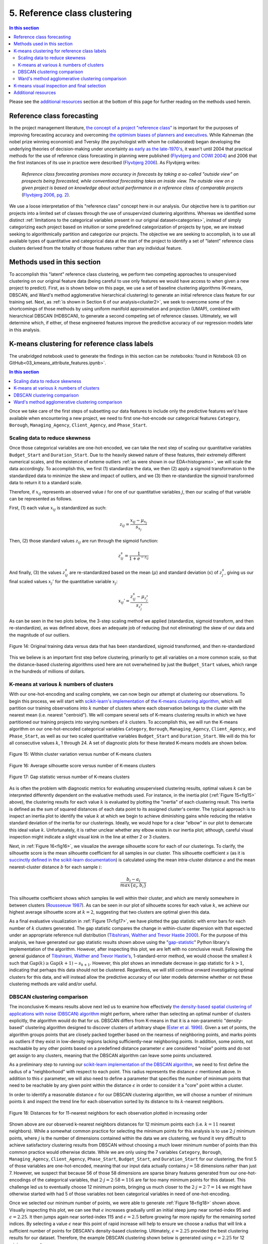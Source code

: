 .. _cluster1:

5. Reference class clustering
=============================

.. contents:: In this section
  :local:
  :depth: 2
  :backlinks: top

Please see the `additional resources`_ section at the bottom of this page for further reading on the methods used herein.

Reference class forecasting
---------------------------

In the project management literature, `the concept of a project "reference class" <refclass-wikipedia_>`_ is important for the purposes of improving forecasting accuracy and overcoming `the optimism biases of planners and executives <refclass-paper4_>`_. While Kahneman (the nobel prize winning economist) and Tversky (the psychologist with whom he collaborated) began developing the underlying theories of decision-making under uncertainty `as early as the late-1970's <refclass-paper3_>`_, it wasn't until 2004 that practical methods for the use of reference class forecasting in planning were published (`Flyvbjerg and COWI 2004 <refclass-paper1_>`_) and 2006 that the first instances of its use in practice were described (`Flyvbjerg 2006 <refclass-paper2_>`_). As Flyvbjerg writes:

    *Reference  class  forecasting promises  more  accuracy  in  forecasts  by  taking  a  so-called  "outside  view"  on  prospects being forecasted, while conventional forecasting takes an inside view. The outside view on a given project is based on knowledge about actual performance in a reference class of comparable projects* (`Flyvbjerg 2006, pg. 2 <refclass-paper2_>`_).

We use a loose interpretation of this "reference class" concept here in our analysis. Our objective here is to partition our projects into a limited set of classes through the use of unsupervized clustering algorithms. Whereas we identified some distinct :ref:`limitations to the categorical variables present in our original dataset<categories>`, instead of simply categorizing each project based on intuition or some predefined categorization of projects by type, we are instead seeking to algorithmically partition and categorize our projects. The objective we are seeking to accomplish, is to use all available types of quantitative and categorical data at the start of the project to identify a set of "latent" reference class clusters derived from the totality of those features rather than any individual feature.

Methods used in this section
----------------------------

To accomplish this "latent" reference class clustering, we perform two competing approaches to unsupervised clustering on our original feature data (being careful to use only features we would have access to when given a new project to predict). First, as is shown below on this page, we use a set of baseline clustering algorithms (K-means, DBSCAN, and Ward's method agglomerative hierarchical clustering) to generate an initial reference class feature for our training set. Next, as :ref:`is shown in Section 6 of our analysis<cluster2>`, we seek to overcome some of the shortcomings of those methods by using uniform manifold approximation and projection (UMAP), combined with hierarchical DBSCAN (HDBSCAN), to generate a second competing set of reference classes. Ultimately, we will determine which, if either, of these engineered features improve the predictive accuracy of our regression models later in this analysis.

K-means clustering for reference class labels
---------------------------------------------

The unabridged notebook used to generate the findings in this section can be :notebooks:`found in Notebook 03 on GitHub<03_kmeans_attribute_features.ipynb>`.

.. contents:: In this section
  :local:
  :depth: 2
  :backlinks: top

Once we take care of the first steps of subsetting our data features to include only the predictive features we'd have available when encountering a new project, we need to first one-hot-encode our categorical features ``Category``, ``Borough``, ``Managing_Agency``, ``Client_Agency``, and ``Phase_Start``.

.. _scaling:

Scaling data to reduce skewness
^^^^^^^^^^^^^^^^^^^^^^^^^^^^^^^

Once those categorical variables are one-hot-encoded, we can take the next step of scaling our quantitative variables ``Budget_Start`` and ``Duration_Start``. Due to the heavily skewed nature of these features, their extremely different numerical scales, and the existence of exteme outliers :ref:`as were shown in our EDA<histograms>`, we will scale the data accordingly. To accomplish this, we first (1) standardize the data, we then (2) apply a sigmoid transformation to the standardized data to minimize the skew and impact of outliers, and we (3) then re-standardize the sigmoid transformed data to return it to a standard scale.

Therefore, if :math:`x_{ij}` represents an observed value :math:`i` for one of our quantitative variables :math:`j`, then our scaling of that variable can be represented as follows.

First, (1) each value :math:`x_{ij}` is standardized as such:

.. math::

   z_{ij} = \frac{x_{ij} - \mu_{x_j}}{s_{x_j}}

Then, (2) those standard values :math:`z_{ij}` are run through the sigmoid function:
  
.. math::

   z_{ij}^s =  \frac{1}{1 + e^{-z_{ij}}}

And finally, (3) the values :math:`z_{ij}^s` are re-standardized based on the mean (:math:`\mu`) and standard deviation (:math:`s`) of :math:`z_{j}^s`, giving us our final scaled values :math:`x_{j}'` for the quantitative variable :math:`x_j`:

.. math::

   x_{ij}' = \frac{z_{ij}^s - \mu_{z_{j}^s}}{s_{z_{j}^s}}

As can be seen in the two plots below, the 3-step scaling method we applied (standardize, sigmoid transform, and then re-standardize), as was defined above, does an adequate job of reducing (but not eliminating) the skew of our data and the magnitude of our outliers.

.. figure:: ../../docs/_static/figures/14-scaled-std-sig-train-scatter.jpg
  :align: center
  :width: 100%

  Figure 14: Original training data versus data that has been standardized, sigmoid transformed, and then re-standardized

This we believe is an important first step before clustering, primarily to get all variables on a more common scale, so that the distance-based clustering algorithms used here are not overwhelmed by just the ``Budget_Start`` values, which range in the hundreds of millions of dollars.

.. _kmeans-iterated:

K-means at various :math:`k` numbers of clusters
^^^^^^^^^^^^^^^^^^^^^^^^^^^^^^^^^^^^^^^^^^^^^^^^

With our one-hot-encoding and scaling complete, we can now begin our attempt at clustering our observations. To begin this process, we will start with `scikit-learn's implementation <kmeans-sklearn_>`_ of `the K-means clustering algorithm <kmeans-wikipedia_>`_, which will partition our training observations into :math:`k` number of clusters where each observation belongs to the cluster with the nearest mean (i.e. nearest "centroid"). We will compare several sets of K-means clustering results in which we have partitioned our training projects into varying numbers of :math:`k` clusters. To accomplish this, we will run the K-means algorithm on our one-hot-encoded categorical variables ``Category``, ``Borough``, ``Managing_Agency``, ``Client_Agency``, and ``Phase_Start``, as well as our two scaled quantitative variables ``Budget_Start`` and ``Duration_Start``. We will do this for all consecutive values :math:`k`, 1 through 24. A set of diagnostic plots for these iterated K-means models are shown below.

.. _fig15:

.. figure:: ../../docs/_static/figures/15-kmeans-inertia-lineplot.jpg
  :align: center
  :width: 100%

  Figure 15: Within cluster variation versus number of K-means clusters

.. _fig16:

.. figure:: ../../docs/_static/figures/16-kmeans-silscore-lineplot.jpg
  :align: center
  :width: 100%

  Figure 16: Average silhouette score versus number of K-means clusters

.. _fig17:

.. figure:: ../../docs/_static/figures/17-kmeans-gapstat-lineplot.jpg
  :align: center
  :width: 100%

  Figure 17: Gap statistic versus number of K-means clusters

As is often the problem with diagnostic metrics for evaluating unsupervised clustering results, optimal values :math:`k` can be interpreted differently dependent on the evaluative methods used. For instance, in the inertia plot (:ref:`Figure 15<fig15>` above), the clustering results for each value :math:`k` is evaluated by plotting the "inertia" of each clustering result. This inertia is defined as the sum of squared distances of each data point to its assigned cluster's center. The typical approach is to inspect an inertia plot to identify the value :math:`k` at which we begin to achieve diminishing gains while reducing the relative standard deviation of the inertia for our clusterings. Ideally, we would hope for a clear "elbow" in our plot to demarcate this ideal value :math:`k`. Unfortunately, it is rather unclear whether any elbow exists in our inertia plot; although, careful visual inspection might indicate a slight visual kink in the line at either 2 or 3 clusters.

Next, in :ref:`Figure 16<fig16>`, we visualize the average silhouette score for each of our clusterings. To clarify, the silhouette score is the mean silhouette coefficient for all samples in our cluster. This silhouette coefficient :math:`s` (as it is `succinctly defined in the scikit-learn documentation <silscore-sklearn_>`_) is calculated using the mean intra-cluster distance :math:`a` and the mean nearest-cluster distance :math:`b` for each sample :math:`i`:

.. math::

   \frac{b_i - a_i}{max\{ a_i, b_i \}}

This silhouette coefficient shows which samples lie well within their cluster, and which are merely somewhere in between clusters (`Rousseeuw 1987 <silscore-paper_>`_). As can be seen in our plot of silhouette scores for each value :math:`k`, we achieve our highest average silhouette score at :math:`k=2`, suggesting that two clusters are optimal given this data.

As a final evaluative visualization in :ref:`Figure 17<fig17>`, we have plotted the gap statistic with error bars for each number of :math:`k` clusters generated. The gap statistic compares  the  change  in  within-cluster  dispersion  with  that  expected  under  an appropriate reference null distribution (`Tibshirani, Walther and Trevor Hastie 2000 <gapstat-paper_>`_). For the purpose of this analysis, we have generated our gap statistic results shown above using the "`gap-statistic <gapstat-lib_>`_" Python library's implementation of the algorithm. However, after inspecting this plot, we are left with no conclusive result. Following the general guidance of `Tibshirani, Walther and Trevor Hastie's <gapstat-paper_>`_, 1-standard-error method, we would
choose the smallest :math:`k` such that :math:`\text{Gap}(k) \geq \text{Gap}(k + 1) - s_{k + 1}`. However, this plot shows an immediate decrease in gap statistic for :math:`k > 1`, indicating that perhaps this data should not be clustered. Regardless, we will still continue onward investigating optimal clusters for this data, and will instead allow the predictive accuracy of our later models determine whether or not these clustering methods are valid and/or useful.

.. _dbscan:

DBSCAN clustering comparison
^^^^^^^^^^^^^^^^^^^^^^^^^^^^

The inconclusive K-means results above next led us to examine how effectively `the density-based spatial clustering of applications with noise (DBSCAN) algorithm <dbscan-wikipedia_>`_ might perform, where rather than selecting an optimal number of clusters explicitly, the algorithm would do that for us. DBSCAN differs from K-means in that it is a non-parametric "density-based" clustering algorithm designed to discover clusters of arbitrary shape (`Ester et al. 1996 <dbscan-paper_>`_). Given a set of points, the algorithm groups points that are closely packed together based on the nearness of neighboring points, and marks points as outliers if they exist in low-density regions lacking sufficiently-near neighboring points. In addition, some points, not reachaable by any other points based on a predefined distance parameter :math:`\epsilon` are considered "noise" points and do not get assign to any clusters, meaning that the DBSCAN algorithm can leave some points unclustered.  

.. _epsilon:

As a preliminary step to running our `scikit-learn implementation of the DBSCAN algorithm <dbscan-sklearn_>`_, we need to first define the radius of a "neighborhood" with respect to each point. This radius represents the distance :math:`\epsilon` mentioned above. In addition to this :math:`\epsilon` parameter, we will also need to define a parameter that specifies the number of minimum points that need to be reachable by any given point within the distance :math:`\epsilon` in order to consider it a "core" point within a cluster.

In order to identify a reasonable distance :math:`\epsilon` for our DBSCAN clustering algorithm, we will choose a number of minimum points :math:`k` and inspect the trend line for each observation sorted by its distance to its :math:`k`-nearest neighbors.

.. _fig18:

.. figure:: ../../docs/_static/figures/18-dbscan-epsilon-lineplot.jpg
  :align: center
  :width: 100%

  Figure 18: Distances for for 11-nearest neighbors for each observation plotted in increasing order

Shown above are our observed k-nearest neighbors distances for 12 minimum points each (i.e. :math:`k=11` nearest neighbors). While a somewhat common practice for selecting the minimum points for this analysis is to use :math:`2\cdot j` minimum points, where :math:`j` is the number of dimensions contained within the data we are clustering, we found it very difficult to achieve satisfactory clustering results from DBSCAN without choosing a much lower minimum number of points than this common practice would otherwise dictate. While we are only using the 7 variables ``Category``, ``Borough``, ``Managing_Agency``, ``Client_Agency``, ``Phase_Start``, ``Budget_Start``, and ``Duration_Start`` for our clustering, the first 5 of those variables are one-hot-encoded, meaning that our input data actually contains :math:`j=58` dimensions rather than just 7. However, we suspect that because 56 of those 58 dimensions are sparse binary features generated from our one-hot-encodings of the categorical variables, that :math:`2\cdot j= 2\cdot 58 = 116` are far too many minimum points for this dataset. This challenge led us to eventually choose 12 minimum points, bringing us much closer to the :math:`2\cdot j = 2 \cdot 7 = 14` we might have otherwise started with had 5 of those variables not been categorical variables in need of one-hot-encoding.

Once we selected our minimum number of points, we were able to generate :ref:`Figure 18<fig18>` shown above. Visually inspecting this plot, we can see that :math:`\epsilon` increases gradually until an initial steep jump near sorted-index 95 and :math:`\epsilon=2.25`. It then jumps again near sorted-index 115 and :math:`\epsilon=2.5` before growing far more rapidly for the remaining sorted indices. By selecting a value :math:`\epsilon` near this point of rapid increase will help to ensure we choose a radius that will link a sufficient number of points for DBSCAN's density-based clustering. Ultimately, :math:`\epsilon=2.25` provided the best clustering results for our dataset. Therefore, the example DBSCAN clustering shown below is generated using :math:`\epsilon=2.25` for 12 minimum samples.

.. _fig19:

.. figure:: ../../docs/_static/figures/19-dbscan-cluster-barplot.jpg
  :align: center
  :width: 100%

  Figure 19: DBSCAN clustering results

**The results for DBSCAN with** :math:`\epsilon=2.25` **and**  :math:`n=12` **minimum samples:**

* 2 clusters were identified;
* 25 of the 134 training observations were not assigned a cluster, and;
* The resulting silhouette score, excluding unclustered points, was 0.1843.

In :ref:`Figure 19<fig19>` above, the distribution of resulting labels are illustrated by this chart with un-clustered observations represented by the :math:`-1` label. As we already noted, it was difficult to find a set of parameters :math:`\epsilon` and ``min_samples`` that yeilded any sort of separation of our data into discrete clusers using DBSCAN. Shown here was the most "reasonably separated" set of clusters we could achieve. According to these results, we have 2 major clusters, one more heavily distributed with 94 observations and a set of 25 observations (19% of all observations) identified as noise points and not assigned to either cluster. Overall, this DBSCAN-defined clustering has an average silhouette score of :math:`0.184`. This is not a marked improvement over the silhouette scores acheived by our K-means clusterings shown in :ref:`Figure 16<fig16>`. What's more, the DBSCAN clustering, when compared to K-means, will add some complexity to the process by which we label our TEST observations. This is because the scikit-learn implementation of DBSCAN does not provide an interface for "predicting" the clusters of new points based on a previously trained DBSCAN model. The expectation, when using DBSCAN, is that you add new data-points to your existing data and re-train the algorithm to determine if spatial densities have changed enough to cause the creation of "new" clusters or to reassign points among existing clusters (i.e. clusters change as new data is encountered). For these reasons, it is not clear that DBSCAN provides a sufficient improvement in clustering over what might be achieved by K-means to warrant its use for defining our project reference classes. 

Ward's method agglomerative clustering comparison 
^^^^^^^^^^^^^^^^^^^^^^^^^^^^^^^^^^^^^^^^^^^^^^^^^

As a final attempt to learn about the natural clustering of this data, we will now perform a form of hierarchical unsupervised clustering on our training data. For this, we will perform agglomerative clustering using Ward's method. In `hierarchical clustering <hierarchical-wikipedia_>`_, if we think of the process of "dividing" our data into an increasing number of smaller and smaller clusters based as a branching tree diagram (i.e. dendrogram), then the agglomerative approach would be the reverse process, whereby we start with each individual observation as its own cluster, and then we systematically combine those observations with spatially-near points to form larger clusters along distance-based "linkages". In other words, with agglomerative heirarchical clustering, we start at the tips of branches and work our way back down the tree, all the way to its base (although this is often described as a "bottom-up" approach). The number of clusters are then chosen by defining some distance threshold :math:`t`, which defines some point along the height of our hierarchical tree.

To determine which clusters should be combined at each step in the agglomerative clustering process, a measure of dissimilarity is required to identify distances between points and a linkage criterion is required to define "dissimilarity" for the algorithm. For our purposes here, we will use Euclidean distance, :math:`\lVert a-b \rVert = \sqrt{\sum_i (a_i - b_i)^2}` where :math:`a` and :math:`b` are two points, as our distance metric, and we will use Ward's method as our linkage criterion. Ward's method, also known as Ward's minimum variance method, seeks to minimize the total within-cluster variance and, at each step in the agglomerative process, finds the pair of clusters that lead to the minimum increase in total within-cluster variance after merging. The `implementation of Ward's method used here <wards-scipy_>`_ is part of the SciPy Python library, and the algorithm used `is documented here in the SciPy documentation <wards-scipy-algo_>`_, and is summarized:

    *Each new distance entry* :math:`d(u, v)` *between clusters* :math:`s` *and* :math:`t`, *is computed as follows:*

    :math:`d(u,v) = \sqrt{\frac{|v|+|s|} {T}d(v,s)^2 + \frac{|v|+|t|} {T}d(v,t)^2 - \frac{|v|} {T}d(s,t)^2}`

    *where* :math:`u` *is the newly joined cluster consisting of clusters* :math:`s` *and* :math:`t`, :math:`v` *is an unused cluster in the forest,* :math:`T=|v|+|s|+|t|`, *and* :math:`|*|` *is the cardinality of its argument.*

    *This is also known as the "incremental" algorithm* (`SciPy 2020 <wards-scipy-algo_>`_).

Below, plotted as a dendrogram, are the results of this agglomerative clutering algorithm applied to our training data.

.. _fig20:

.. figure:: ../../docs/_static/figures/20-wards-dendrogram.jpg
  :align: center
  :width: 100%

  Figure 20: Agglomerative clustering dendrogram

As can be seen in this plot (:ref:`Figure 20<fig20>`), each cluster's branch converges at varying distance threshold's :math:`t`.

Next, we plot the average silhouette score of the clusters defined at each threshold :math:`t` as a comparative measure to consider relative to the K-means and DBSCAN clustering we performed in previous sections above. Also plotted below is a second plot to make clear how quickly the number of clusters are reduced as we increase the distance threshold :math:`t`.

.. _fig21:

.. figure:: ../../docs/_static/figures/21-wards-silscore-lineplot.jpg
  :align: center
  :width: 100%

  Figure 21: Agglomerative cluster silhouette score by threshold :math:`t`

.. _fig22:

.. figure:: ../../docs/_static/figures/22-wards-cluster-count-lineplot.jpg
  :align: center
  :width: 100%

  Figure 22: Agglomerative cluster count by threshold :math:`t`

Not surprisingly, as was illustrated in our :ref:`iterated K-means examples shown earlier on this page <kmeans-iterated>`, the agglomerative clustering method also yields the highest average silhouette score at :math:`k=2` clusters. Much like for K-means, the highest average silhouette score for the agglomerative clustering method is approximately :math:`0.35` based on :ref:`Figure 21<fig21>` above.

.. _kmeans-inspect:

K-means visual inspection and final selection
---------------------------------------------

Now that we have explored the unsupervised clustering results for our data using some alternative methods, we are going to inspect K-means clusters for a few values :math:`k` we think might be best-suited to this data given our results above. Those will be :math:`k`'s of 2, 3, and 5. To accomplish this, we will take the K-means clustered results at each number :math:`k` and plot the silhouette coefficients-by-cluster alongside a dimensionality-reduced representation of our training data, wherein each point will be colored-coded by cluster. This will provide us some sense for how the clusters have spatially partitioned our data given the dimensionality-reduced shape of our data. The method used here to reduce our 58 dimension training data to just 2 dimensions for plotting will be `principal component analysis (PCA) <pca-wikipedia_>`_, a form of linear dimensionality reduction that uses `singular value decomposition (SVD) <svd-wikipedia_>`_ of the data (as is the method used in `the scikit-learn implementation of PCA <pca-sklearn_>`_) to project it to a lower dimensional space.

*Please note that additional detail on PCA, SVD, and the related mathematics for this method can be found in* :ref:`the later section of our analysis where we use PCA directly in our feature engineering<embed>` *to encode our 512-dimension textual embeddings to just 2 dimensions for use in our predictive models.*

.. _fig23:

.. figure:: ../../docs/_static/figures/23-kmeans-2-silplot.jpg
  :align: center
  :width: 100%

  Figure 23: K-means :math:`k=2` clustering results

.. _fig24:

.. figure:: ../../docs/_static/figures/24-kmeans-3-silplot.jpg
  :align: center
  :width: 100%

  Figure 24: K-means :math:`k=3` clustering results

.. _fig25:

.. figure:: ../../docs/_static/figures/25-kmeans-5-silplot.jpg
  :align: center
  :width: 100%

  Figure 25: K-means :math:`k=5` clustering results

As can be seen in the silhouette and 2-dimensional PCA representations above, all three values :math:`k` provide some intriguing partitions among our data. Ideally, we would keep all three sets of cluster labels shown above as competing features to see which performs best in the predictive models we generate in later sections of our analysis. However, we will err on the side of simplicity here and choose just one of these K-means results for use in our later models. Instead of comparing the predictive effectiveness of multiple values :math:`k`, we will instead choose just one *K-means*-derived reference class feature and focus our energy and time on exploring another more involved approach to clustering :ref:`to generate a competing reference class feature in the next section of this analysis<cluster2>`.

In the end, we decided to balance clarity of separation as exhibited in the PCA plots above with a value :math:`k` which provided some degree of balance between the size and individual silhouette scores of several clusters (i.e. several "reference classes"). For that reason we choose :math:`k=3` for :ref:`the predictive reference class feature titled "attributes_km3_label" in our final model data<data-dict>`.

.. _resources05:

Additional resources
--------------------

Below are some additional resources on the methods used in this section of the analysis.

.. _ref-dbscan:

**Density-based spatial clustering of applications with noise (DBSCAN)**

* `The original paper introducing DBSCAN by Ester, Kriegel, Sander, and Xu <dbscan-paper_>`_:
  
  * Ester, Martin; Kriegel, Hans-Peter; Sander, Jorg; Xu, Xiaowei (1996). "A Density-Based Algorithm for Discovering Clusters in Large Spatial Databases with Noise".  Association for the Advancement of Artificial Intelligence: Proceedings of the Second International Conference on Knowledge Discovery and Data Mining: 226-231. `KDD96-037 <dbscan-paper_>`_.

* `The scikit-learn implementation notes for DBSCAN <dbscan-sklearn_>`_:

  * scikit-learn contributors. "2.3.7. DBSCAN". scikit-learn, Machine Learning in Python. `https://scikit-learn.org/stable/modules/clustering.html#dbscan <dbscan-sklearn_>`_. (Accessed August 17, 2020)

* `DBSCAN on Wikipedia <dbscan-wikipedia_>`_:

  * Wikipedia contributors. "DBSCAN". Wikipedia, The Free Encyclopedia. `https://en.wikipedia.org/wiki/DBSCAN <dbscan-wikipedia_>`_. (Accessed August 17, 2020)

.. _ref-gapstat:

**Gap statistic**

* `The "gap-stat" Python library used in this analysis <gapstat-lib_>`_:

  * Granger, Miles (2020). "gap-stat". GitHub repository, Python implementation of the Gap Statistic, v2.0.1. `https://github.com/milesgranger/gap_statistic <gapstat-lib_>`_.

* `The original paper presenting the gap statistic by Tibshirani, Walther, and Hastie <gapstat-paper_>`_:

  * Tibshirani, Robert; Walther, Guenther; Hastie, Trevor (2001). "Estimating the number of clusters in a dataset via the Gap statistic". Journal of the Royal Statistical Society, B, 63 (Part 2):411-423. `http://www.web.stanford.edu/~hastie/Papers/gap.pdf <gapstat-paper_>`_.

.. _ref-hierarchical:

**Hierarchical clustering**

* `Hierarchical clustering on Wikipedia <hierarchical-wikipedia_>`_:

  * Wikipedia contributors. "Hierarchical clustering". Wikipedia, The Free Encyclopedia. `https://en.wikipedia.org/wiki/Hierarchical_clustering <hierarchical-wikipedia_>`_. (Accessed August 17, 2020)

.. _ref-kmeans:

**K-means clustering**

* `The scikit-learn implementation of K-means <kmeans-sklearn_>`_:

  * scikit-learn contributors. "2.3.2. K-means". scikit-learn, Machine Learning in Python. `https://scikit-learn.org/stable/modules/clustering.html#k-means <kmeans-sklearn_>`_. (Accessed August 17, 2020)

* `K-means on Wikipedia <kmeans-wikipedia_>`_:

  * Wikipedia contributors. "K-means clustering". Wikipedia, The Free Encyclopedia. `https://en.wikipedia.org/wiki/K-means_clustering <kmeans-wikipedia_>`_. (Accessed August 17, 2020)

.. _ref-pca:

**Principal component analysis (PCA)**

* `The scikit-learn implementation of PCA <pca-sklearn_>`_:

  * scikit-learn contributors. "sklearn.decomposition.PCA". scikit-learn, Machine Learning in Python. `https://scikit-learn.org/stable/modules/generated/sklearn.decomposition.PCA.html <pca-sklearn_>`_. (Accessed August 17, 2020)

* `PCA on Wikipedia <pca-wikipedia_>`_:

  * Wikipedia contributors. "Principal component analysis". Wikipedia, The Free Encyclopedia. `https://en.wikipedia.org/wiki/Principal_component_analysis <pca-wikipedia_>`_. (Accessed August 17, 2020)

* `Singular value decomposition (SVD) on Wikipedia <svd-wikipedia_>`_:

  * Wikipedia contributors. "Singular value decomposition". Wikipedia, The Free Encyclopedia. `https://en.wikipedia.org/wiki/Singular_value_decomposition <svd-wikipedia_>`_. (Accessed August 17, 2020)

.. _ref-refclass:

**Reference class forecasting**

* `An example of reference class forecasting's use in practice <refclass-paper2_>`_:

  * Flyvbjerg, Bent (2006). "From Nobel Prize to Project Management: Getting Risks Right". Project Management Journal. 37 (3): 5–15. `arXiv:1302.3642 <refclass-paper2_>`_.

* `Practical methods for the use of reference class forecasting <refclass-paper1_>`_:

  * Flyvbjerg, Bent; COWI (2004). "Procedures for Dealing with Optimism Bias in Transport Planning: Guidance Document". London: UK Department for Transport. `gov.uk:191523 <refclass-paper1_>`_.

* `Early theoretical foundations for reference class forecasting by Kahneman and Tversky <refclass-paper3_>`_:

  * Kahneman, Daniel; Tversky, Amos (1979). "Prospect Theory: An Analysis of Decision under Risk". Econometrica. 47 (2): 263–291. `JSTOR:1914185 <refclass-paper3_>`_.

* `Optimism bias article from Harvard Business Review by Lovallo and Kahneman <refclass-paper4_>`_:

  * Lovallo, Dan; Kahneman, Daniel (2003). "Delusions of success. How optimism undermines executives' decisions". Harvard Business Review. 81 (7): 56–63. `https://hbr.org/2003/07/delusions-of-success-how-optimism-undermines-executives-decisions <refclass-paper4_>`_.

* `Reference class forecasting on Wikipedia <refclass-wikipedia_>`_:

  * Wikipedia contributors. "Reference class forecasting". Wikipedia, The Free Encyclopedia. `https://en.wikipedia.org/wiki/Reference_class_forecasting <refclass-wikipedia_>`_. (Accessed August 17, 2020)

.. _ref-silscore:

**Silhouette score**

* `The original article presenting the silhouette coefficient by Rousseeuw <silscore-paper_>`_:

  * Rousseeuw, Peter (1987). "Silhouettes: A graphical aid to the interpretation and validation of cluster analysis". Journal of Computational and Applied Mathematics. 20: 5–15. `DOI:10.1016/0377-0427(87)90125-7 <silscore-paper_>`_.

* `The scikit-learn silhouette coefficient documentation <silscore-sklearn_>`_:

  * scikit-learn contributors. "2.3.10.5. Silhouette Coefficient". scikit-learn, Machine Learning in Python. `https://scikit-learn.org/stable/modules/clustering.html#silhouette-coefficient <silscore-sklearn_>`_. (Accessed August 17, 2020)

* `Silhouette score on Wikipedia <silscore-wikipedia_>`_:

  * Wikipedia contributors. "Silhouette (clustering)". Wikipedia, The Free Encyclopedia. `https://en.wikipedia.org/wiki/Silhouette_(clustering) <silscore-wikipedia_>`_. (Accessed August 17, 2020)

.. _ref-wards:

**Ward's method**

* `The SciPy implemented algorithm notes for Ward's method <wards-scipy-algo_>`_:

  * SciPy contributors. "scipy.cluster.hierarchy.linkage". SciPy, Open-source software for mathematics, science, and engineering. `https://docs.scipy.org/doc/scipy/reference/generated/scipy.cluster.hierarchy.linkage.html#scipy.cluster.hierarchy.linkage <wards-scipy-algo_>`_. (Accessed August 17, 2020)

* `The SciPy implementation of Ward's method <wards-scipy_>`_:

  * SciPy contributors. "scipy.cluster.hierarchy.ward". SciPy, Open-source software for mathematics, science, and engineering. `https://docs.scipy.org/doc/scipy/reference/generated/scipy.cluster.hierarchy.ward.html <wards-scipy_>`_. (Accessed August 17, 2020)

* `Ward's method on Wikipedia <wards-wikipedia_>`_:

  * Wikipedia contributors. "Ward's method". Wikipedia, The Free Encyclopedia. `https://en.wikipedia.org/wiki/Ward%27s_method <wards-wikipedia_>`_. (Accessed August 17, 2020)

.. 
    Below are hyperlink targets used on this page

.. _dbscan-paper: https://www.aaai.org/Papers/KDD/1996/KDD96-037.pdf

.. _dbscan-wikipedia: https://en.wikipedia.org/wiki/DBSCAN

.. _dbscan-sklearn: https://scikit-learn.org/stable/modules/clustering.html#dbscan

.. _gapstat-paper: http://www.web.stanford.edu/~hastie/Papers/gap.pdf

.. _gapstat-lib: https://github.com/milesgranger/gap_statistic

.. _hierarchical-wikipedia: https://en.wikipedia.org/wiki/Hierarchical_clustering

.. _kmeans-wikipedia: https://en.wikipedia.org/wiki/K-means_clustering

.. _kmeans-sklearn: https://scikit-learn.org/stable/modules/clustering.html#k-means

.. _pca-wikipedia: https://en.wikipedia.org/wiki/Principal_component_analysis

.. _pca-sklearn: https://scikit-learn.org/stable/modules/generated/sklearn.decomposition.PCA.html

.. _refclass-wikipedia: https://en.wikipedia.org/wiki/Reference_class_forecasting

.. _refclass-paper1: https://assets.publishing.service.gov.uk/government/uploads/system/uploads/attachment_data/file/191523/Procedures_for_dealing_with_optimism_bias_in_transport_planning.pdf

.. _refclass-paper2: https://arxiv.org/abs/1302.3642

.. _refclass-paper3: https://www.jstor.org/stable/1914185?seq=1

.. _refclass-paper4: https://hbr.org/2003/07/delusions-of-success-how-optimism-undermines-executives-decisions

.. _svd-wikipedia: https://en.wikipedia.org/wiki/Singular_value_decomposition

.. _silscore-sklearn: https://scikit-learn.org/stable/modules/clustering.html#silhouette-coefficient

.. _silscore-paper: https://doi.org/10.1016/0377-0427(87)90125-7

.. _silscore-wikipedia: https://en.wikipedia.org/wiki/Silhouette_(clustering)

.. _wards-wikipedia: https://en.wikipedia.org/wiki/Ward%27s_method

.. _wards-scipy: https://docs.scipy.org/doc/scipy/reference/generated/scipy.cluster.hierarchy.ward.html

.. _wards-scipy-algo: https://docs.scipy.org/doc/scipy/reference/generated/scipy.cluster.hierarchy.linkage.html#scipy.cluster.hierarchy.linkage
